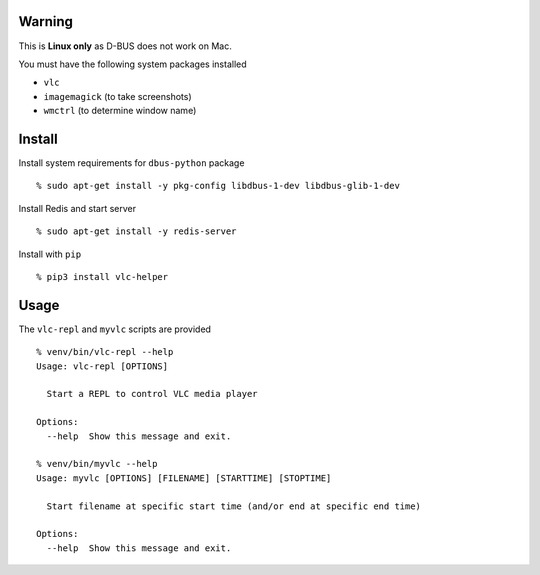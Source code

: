 Warning
-------

This is **Linux only** as D-BUS does not work on Mac.

You must have the following system packages installed

-  ``vlc``
-  ``imagemagick`` (to take screenshots)
-  ``wmctrl`` (to determine window name)

Install
-------

Install system requirements for ``dbus-python`` package

::

    % sudo apt-get install -y pkg-config libdbus-1-dev libdbus-glib-1-dev

Install Redis and start server

::

    % sudo apt-get install -y redis-server

Install with ``pip``

::

    % pip3 install vlc-helper

Usage
-----

The ``vlc-repl`` and ``myvlc`` scripts are provided

::

    % venv/bin/vlc-repl --help
    Usage: vlc-repl [OPTIONS]

      Start a REPL to control VLC media player

    Options:
      --help  Show this message and exit.

    % venv/bin/myvlc --help
    Usage: myvlc [OPTIONS] [FILENAME] [STARTTIME] [STOPTIME]

      Start filename at specific start time (and/or end at specific end time)

    Options:
      --help  Show this message and exit.
